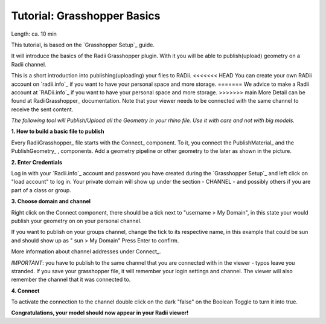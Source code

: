 .. ------Header
    _ Hyperlinks that are written xxxxx_ are collected in the conf.py so they can be modified at any time more easily.

.. |RadiiLogo| image:: ../Radii_Icons/Radii_logo.png
    :height: 50


************************************
Tutorial: Grasshopper Basics
************************************

Length: ca. 10 min

This tutorial, is based on the `Grasshopper Setup`_ guide.

It will introduce the basics of the Radii Grasshopper plugin.
With it you will be able to publish(upload) geometry on a Radii channel.

|RadiiLogo|


This is a short introduction into publishing(uploading) your files to RADii.
<<<<<<< HEAD
You can create your own RADii account on `radii.info`_ if you want to have your personal space and more storage.
=======
We advice to make a Radii account at `RADii.info`_ if you want to have your personal space and more storage.
>>>>>>> main
More Detail can be found at RadiiGrasshopper_ documentation.
Note that your viewer needs to be connected with the same channel to receive the sent content.

*The following tool will Publish/Upload all the Geometry in your rhino file. Use it with care and not with big models.*


**1. How to build a basic file to publish**

.. image:: ../Quick_Guide/1_LV_Explo_Images/Grashopper/01_Quick_Guide_Publisher.png

Every RadiiGrasshopper_ file starts with the Connect_ |Connect| component.
To it, you connect the PublishMaterial_ |PublishMaterial_icon| and the PublishGeometry_ |PublishGeometry_icon|, components.
Add a geometry pipeline or other geometry to the later as shown in the picture.


.. |Connect| image:: /tutorial/Radii_Icons/ConnectParam.png
.. |PublishMaterial_icon| image:: /tutorial/Radii_Icons/Material.png
.. |PublishGeometry_icon| image:: /tutorial/Radii_Icons/Mesh.png


**2. Enter Credentials**

Log in with your `Radii.info`_ account and password you have created during the `Grasshopper Setup`_ and left click on "load account" to log in.
Your private domain will show up under the section - CHANNEL - and possibly others if you are part of a class or group.

.. image:: ../Quick_Guide/1_LV_Explo_Images/Grashopper/02_Quick_Guide_Publisher.png



**3. Choose domain and channel**

Right click on the Connect component, there should be a tick next to "username >  My Domain", in this state your would publish your geometry on on your personal channel.

If you want to publish on your groups channel, change the tick to its respective name, in this example that could be sun and should show up as  " sun > My Domain" 
Press Enter to confirm.

More information about channel addresses under Connect_.

*IMPORTANT*: you have to publish to the same channel that you are connected with in the viewer - typos leave you stranded.
If you save your grasshopper file, it will remember your login settings and channel. The viewer will also remember the channel that it was connected to.

.. image:: ../Quick_Guide/1_LV_Explo_Images/Grashopper/03_Quick_Guide_Publisher_zugeschnitten.png



**4. Connect**

To activate the connection to the channel double click on the dark "false" on the Boolean Toggle to turn it into true.

.. image:: ../Quick_Guide/1_LV_Explo_Images/Grashopper/05_Quick_Guide_Publisher_true.png


**Congratulations, your model should now appear in your Radii viewer!**